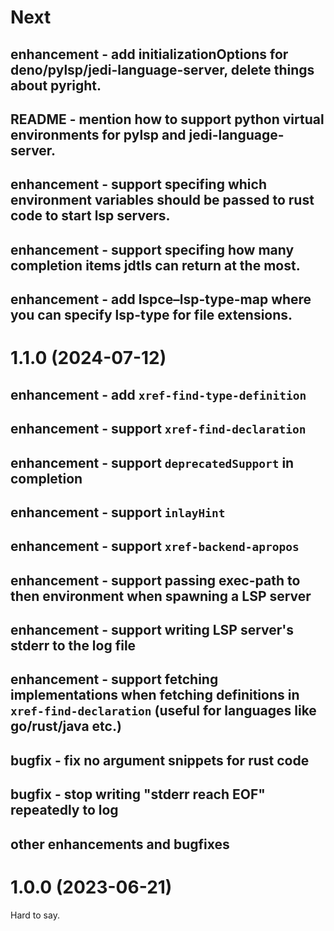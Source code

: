 * Next
** enhancement - add initializationOptions for deno/pylsp/jedi-language-server, delete things about pyright.
** README - mention how to support python virtual environments for pylsp and jedi-language-server.
** enhancement - support specifing which environment variables should be passed to rust code to start lsp servers.
** enhancement - support specifing how many completion items jdtls can return at the most.
** enhancement - add lspce--lsp-type-map where you can specify lsp-type for file extensions.
* 1.1.0 (2024-07-12)
** enhancement - add =xref-find-type-definition=
** enhancement - support =xref-find-declaration=
** enhancement - support =deprecatedSupport= in completion
** enhancement - support =inlayHint= 
** enhancement - support =xref-backend-apropos= 
** enhancement - support passing exec-path to then environment when spawning a LSP server
** enhancement - support writing LSP server's stderr to the log file
** enhancement - support fetching implementations when fetching definitions in =xref-find-declaration= (useful for languages like go/rust/java etc.)
** bugfix - fix no argument snippets for rust code
** bugfix - stop writing "stderr reach EOF" repeatedly to log
** other enhancements and bugfixes
* 1.0.0  (2023-06-21)
  Hard to say.
